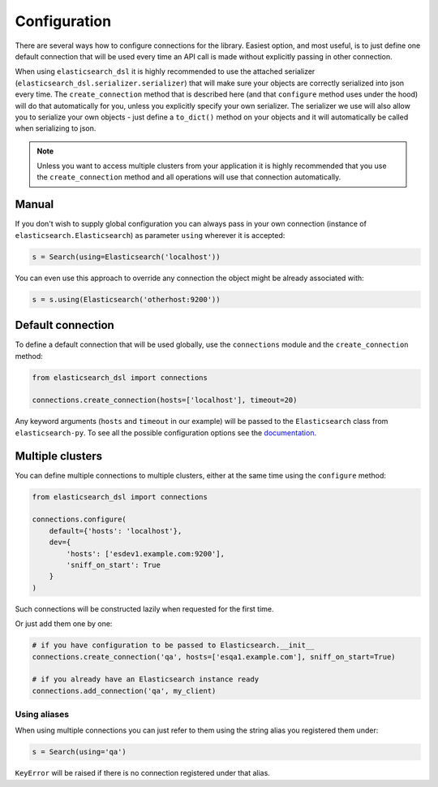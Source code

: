 Configuration
=============

There are several ways how to configure connections for the library. Easiest
option, and most useful, is to just define one default connection that will be
used every time an API call is made without explicitly passing in other
connection.

When using ``elasticsearch_dsl`` it is highly recommended to use the attached
serializer (``elasticsearch_dsl.serializer.serializer``) that will make sure
your objects are correctly serialized into json every time. The
``create_connection`` method that is described here (and that ``configure``
method uses under the hood) will do that automatically for you, unless you
explicitly specify your own serializer. The serializer we use will also allow
you to serialize your own objects - just define a ``to_dict()`` method on your
objects and it will automatically be called when serializing to json.

.. note::

    Unless you want to access multiple clusters from your application it is
    highly recommended that you use the ``create_connection`` method and all
    operations will use that connection automatically.


Manual
------

If you don't wish to supply global configuration you can always pass in your
own connection (instance of ``elasticsearch.Elasticsearch``) as parameter
``using`` wherever it is accepted:

.. code:: python

    s = Search(using=Elasticsearch('localhost'))

You can even use this approach to override any connection the object might be
already associated with:

.. code:: python

    s = s.using(Elasticsearch('otherhost:9200'))


.. _default connection:

Default connection
------------------

To define a default connection that will be used globally, use the
``connections`` module and the ``create_connection`` method:

.. code:: python

    from elasticsearch_dsl import connections

    connections.create_connection(hosts=['localhost'], timeout=20)

Any keyword arguments (``hosts`` and ``timeout`` in our example) will be passed
to the ``Elasticsearch`` class from ``elasticsearch-py``. To see all the
possible configuration options see the `documentation
<http://elasticsearch-py.readthedocs.io/en/master/api.html#elasticsearch>`_.

Multiple clusters
-----------------

You can define multiple connections to multiple clusters, either at the same
time using the ``configure`` method:

.. code:: python

    from elasticsearch_dsl import connections

    connections.configure(
        default={'hosts': 'localhost'},
        dev={
            'hosts': ['esdev1.example.com:9200'],
            'sniff_on_start': True
        }
    )

Such connections will be constructed lazily when requested for the first time.

Or just add them one by one:

.. code:: python

    # if you have configuration to be passed to Elasticsearch.__init__
    connections.create_connection('qa', hosts=['esqa1.example.com'], sniff_on_start=True)

    # if you already have an Elasticsearch instance ready
    connections.add_connection('qa', my_client)

Using aliases
~~~~~~~~~~~~~

When using multiple connections you can just refer to them using the string
alias you registered them under:

.. code:: python

    s = Search(using='qa')

``KeyError`` will be raised if there is no connection registered under that
alias.

